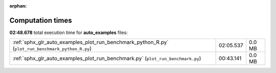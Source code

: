 
:orphan:

.. _sphx_glr_auto_examples_sg_execution_times:


Computation times
=================
**02:48.678** total execution time for **auto_examples** files:

+---------------------------------------------------------------------------------------------------+-----------+--------+
| :ref:`sphx_glr_auto_examples_plot_run_benchmark_python_R.py` (``plot_run_benchmark_python_R.py``) | 02:05.537 | 0.0 MB |
+---------------------------------------------------------------------------------------------------+-----------+--------+
| :ref:`sphx_glr_auto_examples_plot_run_benchmark.py` (``plot_run_benchmark.py``)                   | 00:43.141 | 0.0 MB |
+---------------------------------------------------------------------------------------------------+-----------+--------+
